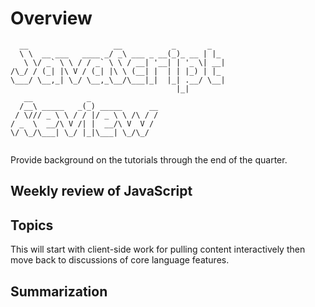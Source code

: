 * Overview 

#+BEGIN_EXAMPLE
  __                   __           _       _   
  \ \  __ ___   ____ _/ _\ ___ _ __(_)_ __ | |_ 
   \ \/ _` \ \ / / _` \ \ / __| '__| | '_ \| __|
/\_/ / (_| |\ V / (_| |\ \ (__| |  | | |_) | |_ 
\___/ \__,_| \_/ \__,_\__/\___|_|  |_| .__/ \__|
                                     |_|        
   __            _               
  /__\ _____   _(_) _____      __
 / \/// _ \ \ / / |/ _ \ \ /\ / /
/ _  \  __/\ V /| |  __/\ V  V / 
\/ \_/\___| \_/ |_|\___| \_/\_/  
       
 #+END_EXAMPLE

Provide background on the tutorials through the end of the quarter. 

**  Weekly review of JavaScript

** Topics 

This will start with client-side work for pulling content interactively then move back to discussions of core language features.

** Summarization 



